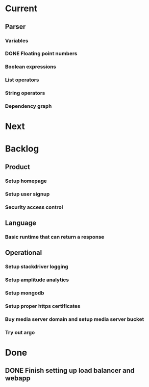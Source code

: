 * Current
** Parser
*** Variables
*** DONE Floating point numbers
*** Boolean expressions
*** List operators
*** String operators
*** Dependency graph

* Next

* Backlog
** Product
*** Setup homepage
*** Setup user signup
*** Security access control
** Language
*** Basic runtime that can return a response
** Operational
*** Setup stackdriver logging
*** Setup amplitude analytics
*** Setup mongodb
*** Setup proper https certificates
*** Buy media server domain and setup media server bucket
*** Try out argo



* Done
** DONE Finish setting up load balancer and webapp
